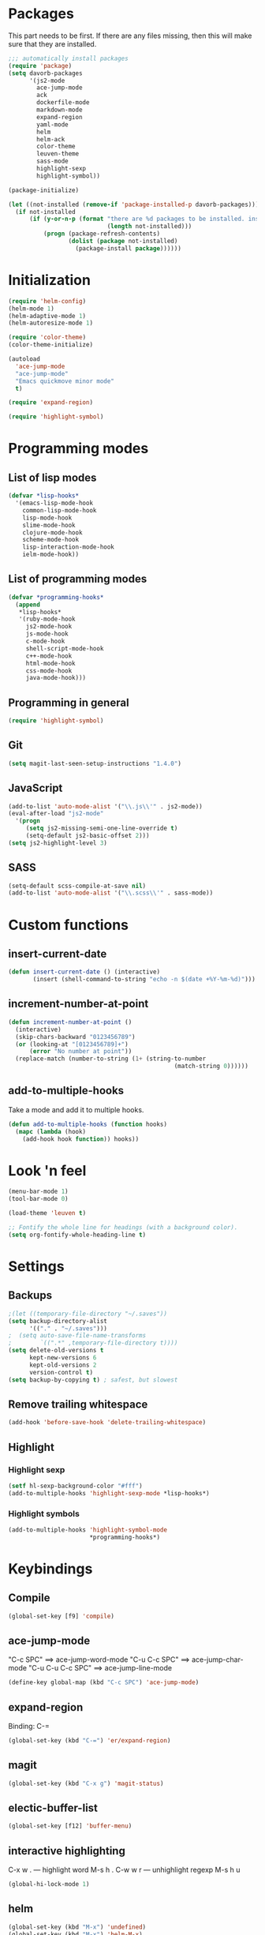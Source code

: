 * Packages
This part needs to be first. If there are any files missing, then
this will make sure that they are installed.

#+begin_src emacs-lisp
    ;;; automatically install packages
    (require 'package)
    (setq davorb-packages
          '(js2-mode
            ace-jump-mode
            ack
            dockerfile-mode
            markdown-mode
            expand-region
            yaml-mode
            helm
            helm-ack
            color-theme
            leuven-theme
            sass-mode
            highlight-sexp
            highlight-symbol))

    (package-initialize)

    (let ((not-installed (remove-if 'package-installed-p davorb-packages)))
      (if not-installed
          (if (y-or-n-p (format "there are %d packages to be installed. install them? "
                                (length not-installed)))
              (progn (package-refresh-contents)
                     (dolist (package not-installed)
                       (package-install package))))))
#+end_src
* Initialization
#+begin_src emacs-lisp
  (require 'helm-config)
  (helm-mode 1)
  (helm-adaptive-mode 1)
  (helm-autoresize-mode 1)

  (require 'color-theme)
  (color-theme-initialize)

  (autoload
    'ace-jump-mode
    "ace-jump-mode"
    "Emacs quickmove minor mode"
    t)

  (require 'expand-region)

  (require 'highlight-symbol)
#+end_src

* Programming modes

** List of lisp modes
#+begin_src emacs-lisp
(defvar *lisp-hooks*
  '(emacs-lisp-mode-hook
    common-lisp-mode-hook
    lisp-mode-hook
    slime-mode-hook
    clojure-mode-hook
    scheme-mode-hook
    lisp-interaction-mode-hook
    ielm-mode-hook))
#+end_src
** List of programming modes
#+begin_src emacs-lisp
(defvar *programming-hooks*
  (append
   *lisp-hooks*
   '(ruby-mode-hook
     js2-mode-hook
     js-mode-hook
     c-mode-hook
     shell-script-mode-hook
     c++-mode-hook
     html-mode-hook
     css-mode-hook
     java-mode-hook)))
#+end_src
** Programming in general
#+begin_src emacs-lisp
  (require 'highlight-symbol)
#+end_src
** Git
#+begin_src emacs-lisp
(setq magit-last-seen-setup-instructions "1.4.0")
#+end_src
** JavaScript
#+begin_src emacs-lisp
  (add-to-list 'auto-mode-alist '("\\.js\\'" . js2-mode))
  (eval-after-load "js2-mode"
    '(progn
       (setq js2-missing-semi-one-line-override t)
       (setq-default js2-basic-offset 2)))
  (setq js2-highlight-level 3)
#+end_src

** SASS
#+begin_src emacs-lisp
(setq-default scss-compile-at-save nil)
(add-to-list 'auto-mode-alist '("\\.scss\\'" . sass-mode))
#+end_src

* Custom functions
** insert-current-date
#+begin_src emacs-lisp
(defun insert-current-date () (interactive)
       (insert (shell-command-to-string "echo -n $(date +%Y-%m-%d)")))
#+end_src
** increment-number-at-point
#+begin_src emacs-lisp
(defun increment-number-at-point ()
  (interactive)
  (skip-chars-backward "0123456789")
  (or (looking-at "[0123456789]+")
      (error "No number at point"))
  (replace-match (number-to-string (1+ (string-to-number
                                               (match-string 0))))))
#+end_src
** add-to-multiple-hooks
Take a mode and add it to multiple hooks.
#+begin_src emacs-lisp
(defun add-to-multiple-hooks (function hooks)
  (mapc (lambda (hook)
    (add-hook hook function)) hooks))
#+end_src
* Look 'n feel
#+begin_src emacs-lisp
(menu-bar-mode 1)
(tool-bar-mode 0)

(load-theme 'leuven t)

;; Fontify the whole line for headings (with a background color).
(setq org-fontify-whole-heading-line t)
#+end_src

* Settings
** Backups
#+begin_src emacs-lisp
  ;(let ((temporary-file-directory "~/.saves"))
  (setq backup-directory-alist
        '(("." . "~/.saves")))
  ;  (setq auto-save-file-name-transforms
  ;        `((".*" ,temporary-file-directory t))))
  (setq delete-old-versions t
        kept-new-versions 6
        kept-old-versions 2
        version-control t)
  (setq backup-by-copying t) ; safest, but slowest
#+end_src
** Remove trailing whitespace
#+begin_src emacs-lisp
(add-hook 'before-save-hook 'delete-trailing-whitespace)
#+end_src
** Highlight
*** Highlight sexp
#+begin_src emacs-lisp
(setf hl-sexp-background-color "#fff")
(add-to-multiple-hooks 'highlight-sexp-mode *lisp-hooks*)
#+end_src
*** Highlight symbols
#+begin_src emacs-lisp
(add-to-multiple-hooks 'highlight-symbol-mode
                       *programming-hooks*)
#+end_src
* Keybindings
** Compile
#+begin_src emacs-lisp
(global-set-key [f9] 'compile)
#+end_src
** ace-jump-mode
"C-c SPC" ==> ace-jump-word-mode
"C-u C-c SPC" ==> ace-jump-char-mode
"C-u C-u C-c SPC" ==> ace-jump-line-mode
#+begin_src emacs-lisp
(define-key global-map (kbd "C-c SPC") 'ace-jump-mode)
#+end_src
** expand-region
Binding: C-=
#+begin_src emacs-lisp
(global-set-key (kbd "C-=") 'er/expand-region)
#+end_src
** magit
#+begin_src emacs-lisp
(global-set-key (kbd "C-x g") 'magit-status)
#+end_src
** electic-buffer-list
#+begin_src emacs-lisp
(global-set-key [f12] 'buffer-menu)
#+end_src
** interactive highlighting
C-x w . --- highlight word
M-s h .
C-w w r --- unhighlight regexp
M-s h u
#+begin_src emacs-lisp
(global-hi-lock-mode 1)
#+end_src

** helm
#+begin_src emacs-lisp
(global-set-key (kbd "M-x") 'undefined)
(global-set-key (kbd "M-x") 'helm-M-x)
(global-set-key (kbd "C-x f") 'helm-find-files)
(global-set-key (kbd "C-x b") 'helm-buffers-list)

;(global-set-key (kbd "C-c <SPC>") 'helm-all-mark-rings)
(global-set-key (kbd "C-x r b") 'helm-filtered-bookmarks)
(global-set-key (kbd "M-y") 'helm-show-kill-ring)
(global-set-key (kbd "C-,") 'helm-calcul-expression)
#+end_src
** increment number
#+begin_src emacs-lisp
(global-set-key (kbd "C-c i") 'increment-number-at-point)
#+end_src
* Skeletons
** LaTeX
#+begin_src emacs-lisp
  (define-skeleton latex-skeleton
    "Inserts a begin_src-skeleton into the current buffer.
  This only makes sense for empty buffers."
    "\\documentclass[a4paper]{article}\n\n"
    "\\documentclass[a4paper]{article}\n"
    "\\usepackage[utf8]{inputenc}\n"
    "\\usepackage[swedish]{babel} % for Swedish characters\n\n"
    "\\usepackage{fancyvrb}       % for code listings\n"
    "\\fvset{tabsize=4}\n"
    "\\fvset{fontsize=\small}\n\n"
    "\\title{Document title}\n"
    "\\author{Davor Babi\'{c}}\n\n"
    "\\begin{document}\n"
    "\\maketitle\n\n"
    "\\end{document}\n")
#+end_src
** org-mode
#+begin_src emacs-lisp
    (define-skeleton org-mode-begin-src-skeleton
      "Inserts a skeleton containing begin and end_src, for code
  blocks in org-mode"
      "Language: "
      "\#+begin_src " str "\n"
      "\#+end_src \n")
#+end_src
